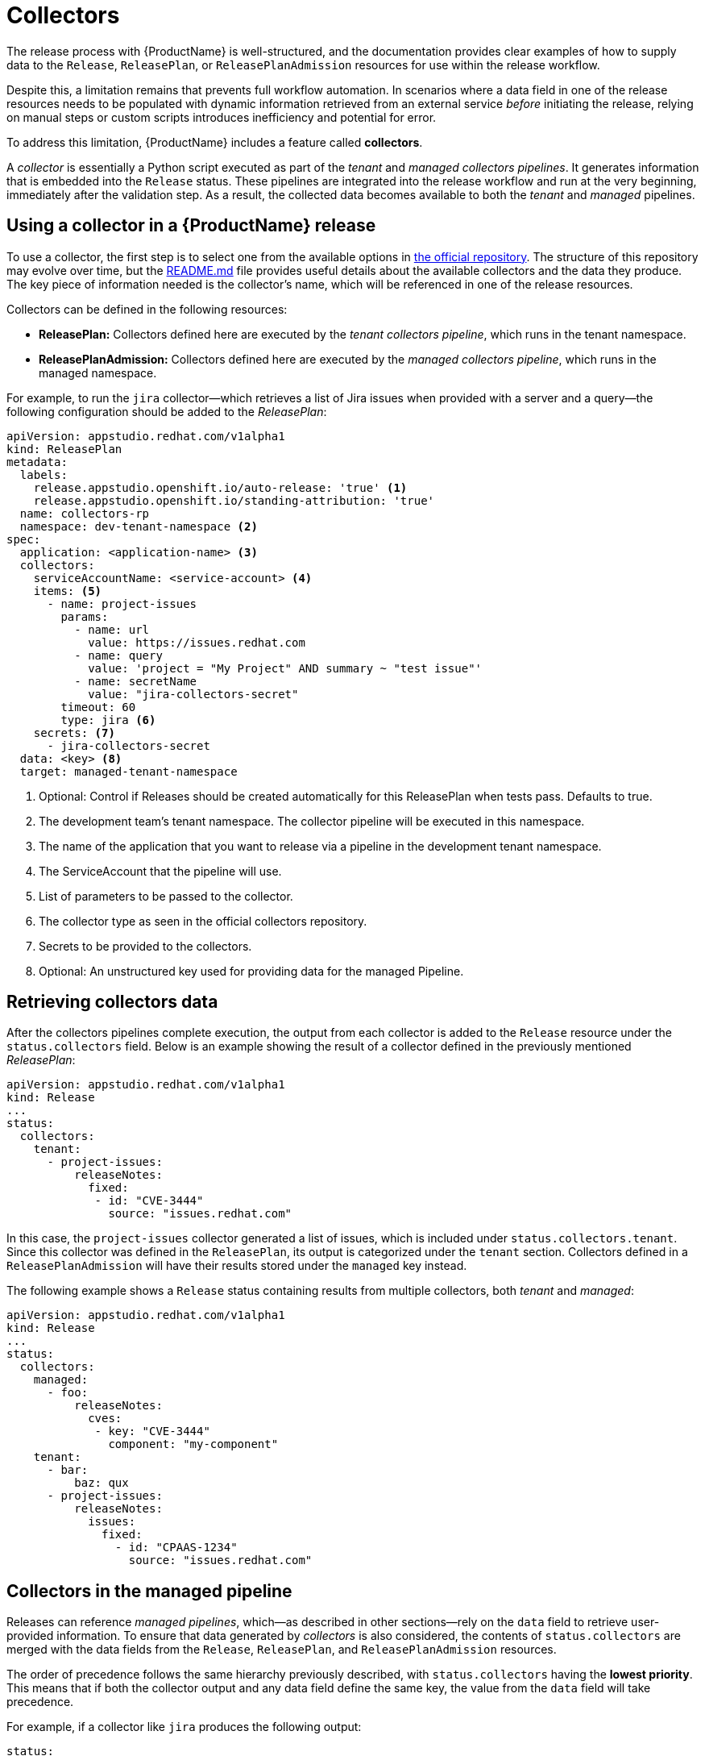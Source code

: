 = Collectors

The release process with {ProductName} is well-structured, and the documentation provides clear examples of how to supply data to the `Release`, `ReleasePlan`, or `ReleasePlanAdmission` resources for use within the release workflow.

Despite this, a limitation remains that prevents full workflow automation. In scenarios where a data field in one of the release resources needs to be populated with dynamic information retrieved from an external service _before_ initiating the release, relying on manual steps or custom scripts introduces inefficiency and potential for error.

To address this limitation, {ProductName} includes a feature called *collectors*.

A _collector_ is essentially a Python script executed as part of the _tenant_ and _managed collectors pipelines_. It generates information that is embedded into the `Release` status. These pipelines are integrated into the release workflow and run at the very beginning, immediately after the validation step. As a result, the collected data becomes available to both the _tenant_ and _managed_ pipelines.

== Using a collector in a {ProductName} release

To use a collector, the first step is to select one from the available options in https://github.com/konflux-ci/release-service-collectors[the official repository]. The structure of this repository may evolve over time, but the https://github.com/konflux-ci/release-service-collectors/blob/main/README.md[README.md] file provides useful details about the available collectors and the data they produce. The key piece of information needed is the collector's name, which will be referenced in one of the release resources.

Collectors can be defined in the following resources:

* *ReleasePlan:* Collectors defined here are executed by the _tenant collectors pipeline_, which runs in the tenant namespace.
* *ReleasePlanAdmission:* Collectors defined here are executed by the _managed collectors pipeline_, which runs in the managed namespace.

For example, to run the `jira` collector—which retrieves a list of Jira issues when provided with a server and a query—the following configuration should be added to the _ReleasePlan_:

[source,yaml]
----
apiVersion: appstudio.redhat.com/v1alpha1
kind: ReleasePlan
metadata:
  labels:
    release.appstudio.openshift.io/auto-release: 'true' <.>
    release.appstudio.openshift.io/standing-attribution: 'true'
  name: collectors-rp
  namespace: dev-tenant-namespace <.>
spec:
  application: <application-name> <.>
  collectors:
    serviceAccountName: <service-account> <.>
    items: <.>
      - name: project-issues
        params:
          - name: url
            value: https://issues.redhat.com
          - name: query
            value: 'project = "My Project" AND summary ~ "test issue"'
          - name: secretName
            value: "jira-collectors-secret"
        timeout: 60
        type: jira <.>
    secrets: <.>
      - jira-collectors-secret
  data: <key> <.>
  target: managed-tenant-namespace
----
<.> Optional: Control if Releases should be created automatically for this ReleasePlan when tests pass. Defaults to true.
<.> The development team's tenant namespace. The collector pipeline will be executed in this namespace.
<.> The name of the application that you want to release via a pipeline in the development tenant namespace.
<.> The ServiceAccount that the pipeline will use.
<.> List of parameters to be passed to the collector.
<.> The collector type as seen in the official collectors repository.
<.> Secrets to be provided to the collectors.
<.> Optional: An unstructured key used for providing data for the managed Pipeline.

== Retrieving collectors data

After the collectors pipelines complete execution, the output from each collector is added to the `Release` resource under the `status.collectors` field. Below is an example showing the result of a collector defined in the previously mentioned _ReleasePlan_:

[source,yaml]
----
apiVersion: appstudio.redhat.com/v1alpha1
kind: Release
...
status:
  collectors:
    tenant:
      - project-issues:
          releaseNotes:
            fixed:
             - id: "CVE-3444"
               source: "issues.redhat.com"
----

In this case, the `project-issues` collector generated a list of issues, which is included under `status.collectors.tenant`. Since this collector was defined in the `ReleasePlan`, its output is categorized under the `tenant` section. Collectors defined in a `ReleasePlanAdmission` will have their results stored under the `managed` key instead.

The following example shows a `Release` status containing results from multiple collectors, both _tenant_ and _managed_:

[source,yaml]
----
apiVersion: appstudio.redhat.com/v1alpha1
kind: Release
...
status:
  collectors:
    managed:
      - foo:
          releaseNotes:
            cves:
             - key: "CVE-3444"
               component: "my-component"
    tenant:
      - bar:
          baz: qux
      - project-issues:
          releaseNotes:
            issues:
              fixed:
                - id: "CPAAS-1234"
                  source: "issues.redhat.com"
----

## Collectors in the managed pipeline

Releases can reference _managed pipelines_, which—as described in other sections—rely on the `data` field to retrieve user-provided information. To ensure that data generated by _collectors_ is also considered, the contents of `status.collectors` are merged with the data fields from the `Release`, `ReleasePlan`, and `ReleasePlanAdmission` resources.

The order of precedence follows the same hierarchy previously described, with `status.collectors` having the *lowest priority*. This means that if both the collector output and any data field define the same key, the value from the `data` field will take precedence.

For example, if a collector like `jira` produces the following output:

[source,yaml]
----
status:
  collectors:
    tenant:
      - project-issues:
          releaseNotes:
            issues:
              fixed:
                - id: "CPAAS-1234"
                  source: "issues.redhat.com"
          releaseNotes:
            cves:
             - key: "CVE-3444"
               component: "my-component"
----

And the `ReleasePlanAdmission` defines this:

[source,yaml]
----
data:
  releaseNotes:
    issues:
      fixed: []
----

Then the empty `issues.fixed` array from the `data` field will override the collector’s output.

In contrast, if the `data` field contains unrelated content:

[source,yaml]
----
data:
  foo: bar
----

Then both sources will be merged, and the final data used by the managed pipeline will be:

[source,yaml]
----
data:
  foo: bar
  releaseNotes:
    issues:
      fixed:
        - id: "CPAAS-1234"
          source: "issues.redhat.com"
----

This _merging strategy_ ensures flexibility while allowing user-defined data to take precedence when needed.
